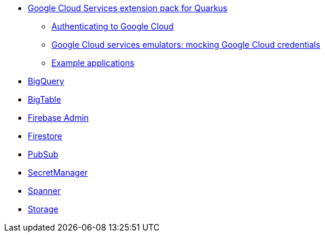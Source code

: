 * xref:index.adoc[Google Cloud Services extension pack for Quarkus]
** xref:index.adoc#authenticating[Authenticating to Google Cloud]
** xref:index.adoc#emulators[Google Cloud services emulators: mocking Google Cloud credentials]
** xref:index.adoc#examples[Example applications]
* xref:bigquery.adoc[BigQuery]
* xref:bigtable.adoc[BigTable]
* xref:firebase-admin.adoc[Firebase Admin]
* xref:firestore.adoc[Firestore]
* xref:pubsub.adoc[PubSub]
* xref:secretmanager.adoc[SecretManager]
* xref:spanner.adoc[Spanner]
* xref:storage.adoc[Storage]